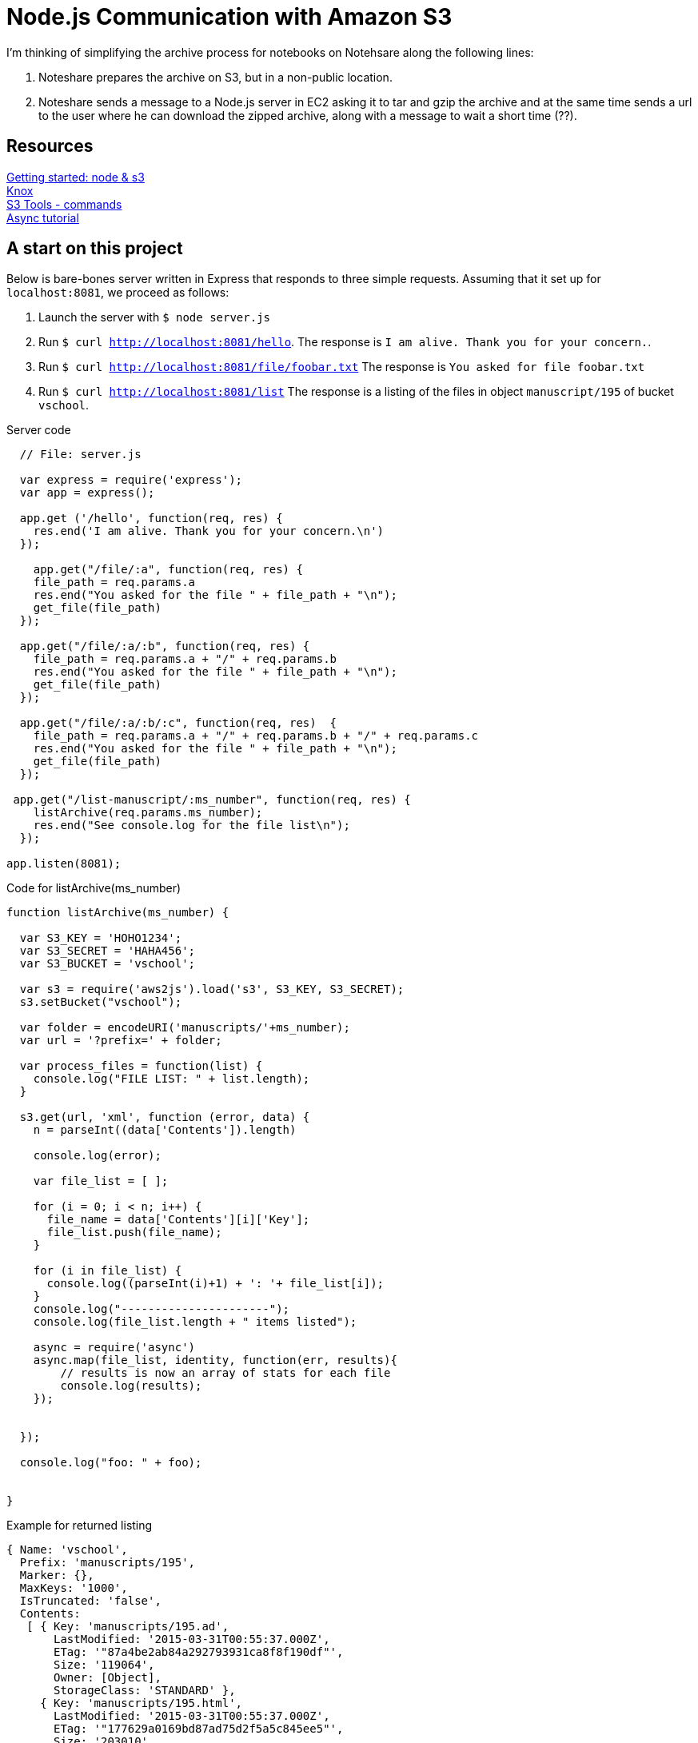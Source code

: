 = Node.js Communication with Amazon S3

I'm thinking of simplifying the archive process for notebooks
on Notehsare along the following lines:

. Noteshare prepares the archive on S3, but in a non-public
location.

. Noteshare sends a message to a Node.js server in EC2 asking
it to tar and gzip the archive and at the same time sends
a url to the user where he can download the zipped archive,
along with a message to wait a short time (??).

== Resources

http://www.hacksparrow.com/node-js-amazon-s3-how-to-get-started.html[Getting
started: node & s3] +
https://github.com/Automattic/knox[Knox] + 
http://s3tools.org/usage[S3 Tools - commands] +
http://justinklemm.com/node-js-async-tutorial/[Async tutorial] +



== A start on this project

Below is bare-bones server written in Express that
responds to three simple requests.  Assuming that 
it set up for `localhost:8081`, we proceed as follows:

. Launch the server with `$ node server.js`
. Run `$ curl http://localhost:8081/hello`.  The response is
`I am alive.  Thank you for your concern.`.
. Run `$ curl http://localhost:8081/file/foobar.txt`  The response
is `You asked for file foobar.txt`
. Run `$ curl http://localhost:8081/list`  The response
is a listing of the files in object `manuscript/195` of
bucket `vschool`.




.Server code
[source, javascript]
--
  // File: server.js
  
  var express = require('express');
  var app = express();

  app.get ('/hello', function(req, res) {
    res.end('I am alive. Thank you for your concern.\n')
  });

    app.get("/file/:a", function(req, res) {
    file_path = req.params.a
    res.end("You asked for the file " + file_path + "\n");
    get_file(file_path)
  });

  app.get("/file/:a/:b", function(req, res) {
    file_path = req.params.a + "/" + req.params.b
    res.end("You asked for the file " + file_path + "\n");
    get_file(file_path)
  });

  app.get("/file/:a/:b/:c", function(req, res)  {
    file_path = req.params.a + "/" + req.params.b + "/" + req.params.c
    res.end("You asked for the file " + file_path + "\n");
    get_file(file_path)
  });

 app.get("/list-manuscript/:ms_number", function(req, res) {
    listArchive(req.params.ms_number);
    res.end("See console.log for the file list\n");
  });

app.listen(8081);
--


.Code for listArchive(ms_number)
[source, javascript]
--
function listArchive(ms_number) {

  var S3_KEY = 'HOHO1234';
  var S3_SECRET = 'HAHA456';
  var S3_BUCKET = 'vschool';

  var s3 = require('aws2js').load('s3', S3_KEY, S3_SECRET);
  s3.setBucket("vschool");

  var folder = encodeURI('manuscripts/'+ms_number);
  var url = '?prefix=' + folder;

  var process_files = function(list) {
    console.log("FILE LIST: " + list.length);
  }

  s3.get(url, 'xml', function (error, data) {
    n = parseInt((data['Contents']).length)

    console.log(error);

    var file_list = [ ];

    for (i = 0; i < n; i++) {
      file_name = data['Contents'][i]['Key'];
      file_list.push(file_name);
    }

    for (i in file_list) {
      console.log((parseInt(i)+1) + ': '+ file_list[i]);
    }
    console.log("----------------------");
    console.log(file_list.length + " items listed");

    async = require('async')
    async.map(file_list, identity, function(err, results){
        // results is now an array of stats for each file
        console.log(results);
    });


  });

  console.log("foo: " + foo);


}
--

.Example for returned listing
----
{ Name: 'vschool',
  Prefix: 'manuscripts/195',
  Marker: {},
  MaxKeys: '1000',
  IsTruncated: 'false',
  Contents: 
   [ { Key: 'manuscripts/195.ad',
       LastModified: '2015-03-31T00:55:37.000Z',
       ETag: '"87a4be2ab84a292793931ca8f8f190df"',
       Size: '119064',
       Owner: [Object],
       StorageClass: 'STANDARD' },
     { Key: 'manuscripts/195.html',
       LastModified: '2015-03-31T00:55:37.000Z',
       ETag: '"177629a0169bd87ad75d2f5a5c845ee5"',
       Size: '203010',
       Owner: [Object],
       StorageClass: 'STANDARD' }],
  '@': { xmlns: { xmlns: 'http://s3.amazonaws.com/doc/2006-03-01/' } } }
----
